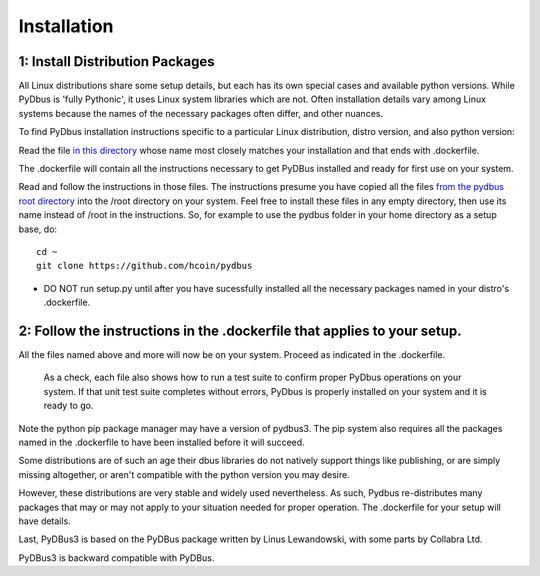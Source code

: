 Installation
------------

.. _Tests: 
.. _root: 

1: Install Distribution Packages
^^^^^^^^^^^^^^^^^^^^^^^^^^^^^^^^

All Linux distributions share some setup details, but each has its own special cases and available python versions.  
While PyDbus is 'fully Pythonic', it uses Linux system libraries which are not.  Often installation details vary
among Linux systems because the names of the necessary packages often differ, and other nuances.


To find PyDbus installation instructions specific to a particular Linux distribution, distro version, and also python version:

Read the file `in this directory <https://github.com/hcoin/pydbus/tree/master/tests>`_ whose name most closely matches your installation and
that ends with .dockerfile. 


The .dockerfile will contain all the instructions necessary to get PyDBus installed and ready for first use on your system.

Read and follow the instructions in those files.  The instructions presume you have copied all
the files `from the pydbus root directory <https://github.com/hcoin/pydbus/tree/master>`_ into the /root
directory on your system.  Feel free to install these files in any empty directory, then use its name instead
of /root in the instructions.  So, for example to use the pydbus folder in your home directory as a setup base, do::

		cd ~
		git clone https://github.com/hcoin/pydbus

* DO NOT run setup.py until after you have sucessfully installed all the necessary packages named in your distro's .dockerfile.

2: Follow the instructions in the .dockerfile that applies to your setup.
^^^^^^^^^^^^^^^^^^^^^^^^^^^^^^^^^^^^^^^^^^^^^^^^^^^^^^^^^^^^^^^^^^^^^^^^^

All the files named above and more will now be on your system.  Proceed as indicated in the .dockerfile.

  As a check, each file also shows how to run a test suite to confirm proper PyDbus operations on your system.
  If that unit test suite completes without errors, PyDbus is properly installed on your system and it is ready to go.

Note the python pip package manager may have a version of pydbus3.  The pip system also requires all the packages
named in the .dockerfile to have been installed before it will succeed. 

Some distributions are of such an age their dbus libraries do not natively support things like publishing, or
are simply missing altogether, or aren't compatible with the python version you may desire.

However, these distributions are very stable and widely used nevertheless.  As such, Pydbus re-distributes many
packages that may or may not apply to your situation needed for proper operation.  The .dockerfile for your setup will have details.   

Last, PyDBus3 is based on the PyDBus package written by Linus Lewandowski, with some parts by Collabra Ltd.

PyDBus3 is backward compatible with PyDBus. 





